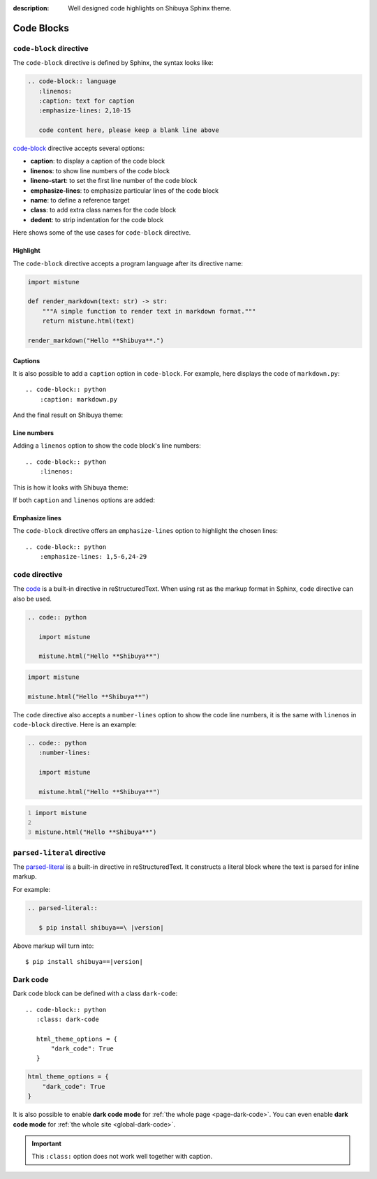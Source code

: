 :description: Well designed code highlights on Shibuya Sphinx theme.

Code Blocks
===========

``code-block`` directive
------------------------

The ``code-block`` directive is defined by Sphinx, the syntax looks like:

.. code-block:: none

    .. code-block:: language
       :linenos:
       :caption: text for caption
       :emphasize-lines: 2,10-15

       code content here, please keep a blank line above

`code-block`_ directive accepts several options:

.. _`code-block`: https://www.sphinx-doc.org/en/master/usage/restructuredtext/directives.html#directive-code-block

- **caption**: to display a caption of the code block
- **linenos**: to show line numbers of the code block
- **lineno-start**: to set the first line number of the code block
- **emphasize-lines**: to emphasize particular lines of the code block
- **name**: to define a reference target
- **class**: to add extra class names for the code block
- **dedent**: to strip indentation for the code block

Here shows some of the use cases for ``code-block`` directive.

Highlight
~~~~~~~~~

The ``code-block`` directive accepts a program language after its directive name:

.. container:: demo

   .. code-block:: none
      :caption: Highlight with a language
      :class: demo-code

      .. code-block:: python

         import mistune

         def render_markdown(text: str) -> str:
             """A simple function to render text in markdown format."""
             return mistune.html(text)

         render_markdown("Hello **Shibuya**.")

   .. code-block:: python
      :class: demo-result

      import mistune

      def render_markdown(text: str) -> str:
          """A simple function to render text in markdown format."""
          return mistune.html(text)

      render_markdown("Hello **Shibuya**.")

Captions
~~~~~~~~

It is also possible to add a ``caption`` option in ``code-block``. For example,
here displays the code of ``markdown.py``::

    .. code-block:: python
        :caption: markdown.py

And the final result on Shibuya theme:

.. code-block:: python
    :caption: markdown.py

    import mistune

    def render_markdown(text: str) -> str:
        """A simple function to render text in markdown format."""
        return mistune.html(text)

    render_markdown("Hello **Shibuya**.")


Line numbers
~~~~~~~~~~~~

Adding a ``linenos`` option to show the code block's line numbers::

    .. code-block:: python
        :linenos:

This is how it looks with Shibuya theme:

.. code-block:: python
    :linenos:

    import mistune

    class Shibuya:
        def render_markdown(self, text: str) -> str:
            """A simple function to render text in markdown format."""
            return mistune.html(text)

If both ``caption`` and ``linenos`` options are added:

.. code-block:: python
    :caption: markdown.py
    :linenos:

    import mistune

    class Shibuya:
        def render_markdown(self, text: str) -> str:
            """A simple function to render text in markdown format."""
            return mistune.html(text)

Emphasize lines
~~~~~~~~~~~~~~~

The ``code-block`` directive offers an ``emphasize-lines`` option to highlight
the chosen lines::

    .. code-block:: python
        :emphasize-lines: 1,5-6,24-29

.. code-block:: python
    :caption: markdown.py
    :linenos:
    :emphasize-lines: 3-5

    import mistune

    def render_markdown(text: str) -> str:
        """A simple function to render text in markdown format."""
        return mistune.html(text)

    render_markdown("Hello **Shibuya**.")

``code`` directive
------------------

The code_ is a built-in directive in reStructuredText. When using
rst as the markup format in Sphinx, ``code`` directive can also be
used.

.. _code: https://docutils.sourceforge.io/docs/ref/rst/directives.html#code

.. code-block:: none

   .. code:: python

      import mistune

      mistune.html("Hello **Shibuya**")

.. code:: python

    import mistune

    mistune.html("Hello **Shibuya**")

The ``code`` directive also accepts a ``number-lines`` option to show the
code line numbers, it is the same with ``linenos`` in ``code-block`` directive.
Here is an example:

.. code-block:: none

   .. code:: python
      :number-lines:

      import mistune

      mistune.html("Hello **Shibuya**")

.. code:: python
    :number-lines:

    import mistune

    mistune.html("Hello **Shibuya**")

``parsed-literal`` directive
----------------------------

The `parsed-literal`_ is a built-in directive in reStructuredText. It constructs
a literal block where the text is parsed for inline markup.

For example:

.. code-block:: ReST

  .. parsed-literal::

     $ pip install shibuya==\ |version|


.. _`parsed-literal`: https://docutils.sourceforge.io/docs/ref/rst/directives.html#parsed-literal

Above markup will turn into:

.. parsed-literal::

    $ pip install shibuya==\ |version|

.. _block-dark-code:

Dark code
---------

Dark code block can be defined with a class ``dark-code``::

  .. code-block:: python
     :class: dark-code

     html_theme_options = {
         "dark_code": True
     }

.. code-block:: python
    :class: dark-code

    html_theme_options = {
        "dark_code": True
    }

It is also possible to enable **dark code mode** for :ref:`the whole page <page-dark-code>`.
You can even enable **dark code mode** for :ref:`the whole site <global-dark-code>`.

.. important:: This ``:class:`` option does not work well together with caption.
